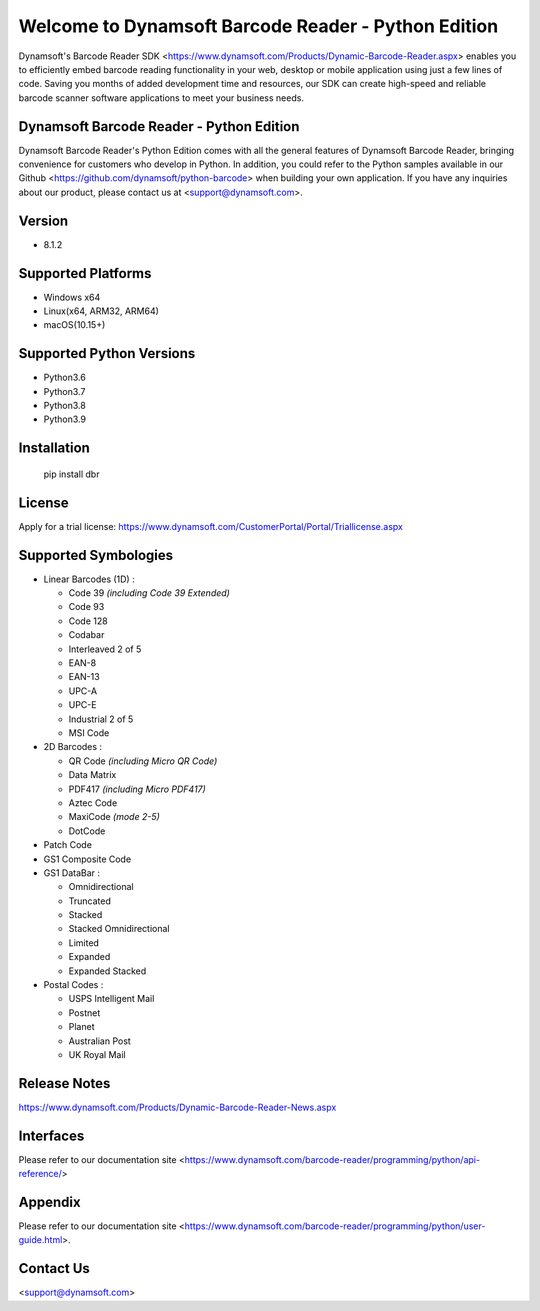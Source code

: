 Welcome to Dynamsoft Barcode Reader - Python Edition
====================================================
|version| |python| |pypi|

.. |version| image:: https://img.shields.io/pypi/v/dbr?color=orange
.. |python| image:: https://img.shields.io/badge/python-3.6%20%7C%203.7%20%7C%203.8%20%7C%203.9-blue
.. |pypi| image:: https://img.shields.io/pypi/dm/dbr


.. [![Current version number](https://img.shields.io/pypi/v/dbr?color=orange)](https://pypi.org/project/dbr/)
.. [![Supported Python versions](https://img.shields.io/badge/python-3.6%20%7C%203.7%20%7C%203.8-blue)](https://www.python.org/downloads/)
.. [![PyPI downloads](https://img.shields.io/pypi/dm/dbr)](https://pypistats.org/packages/dbr)

Dynamsoft's Barcode Reader SDK <https://www.dynamsoft.com/Products/Dynamic-Barcode-Reader.aspx>
enables you to efficiently embed barcode reading functionality in your
web, desktop or mobile application using just a few lines of code.
Saving you months of added development time and resources, our SDK can
create high-speed and reliable barcode scanner software applications to
meet your business needs.

Dynamsoft Barcode Reader - Python Edition
-----------------------------------------

Dynamsoft Barcode Reader's Python Edition comes with all the general
features of Dynamsoft Barcode Reader, bringing convenience for customers
who develop in Python. In addition, you could refer to the Python
samples available in our
Github <https://github.com/dynamsoft/python-barcode> 
when building your own application. If you have any inquiries about our
product, please contact us at <support@dynamsoft.com>.

Version
-------

-  8.1.2

Supported Platforms
-------------------

- Windows x64

- Linux(x64, ARM32, ARM64)

- macOS(10.15+)

Supported Python Versions
-------------------------

-  Python3.6

-  Python3.7

-  Python3.8

-  Python3.9

Installation
------------

   pip install dbr

License
-------

Apply for a trial license: https://www.dynamsoft.com/CustomerPortal/Portal/Triallicense.aspx

Supported Symbologies
---------------------

-  Linear Barcodes (1D) :

   -  Code 39 *(including Code 39 Extended)*
   -  Code 93
   -  Code 128
   -  Codabar
   -  Interleaved 2 of 5
   -  EAN-8
   -  EAN-13
   -  UPC-A
   -  UPC-E
   -  Industrial 2 of 5
   -  MSI Code

-  2D Barcodes :

   -  QR Code *(including Micro QR Code)*
   -  Data Matrix
   -  PDF417 *(including Micro PDF417)*
   -  Aztec Code
   -  MaxiCode *(mode 2-5)*
   -  DotCode

-  Patch Code

-  GS1 Composite Code

-  GS1 DataBar :

   -  Omnidirectional
   -  Truncated
   -  Stacked
   -  Stacked Omnidirectional
   -  Limited
   -  Expanded
   -  Expanded Stacked

-  Postal Codes :

   -  USPS Intelligent Mail
   -  Postnet
   -  Planet
   -  Australian Post
   -  UK Royal Mail

Release Notes
-------------

https://www.dynamsoft.com/Products/Dynamic-Barcode-Reader-News.aspx

Interfaces
----------

Please refer to our documentation site <https://www.dynamsoft.com/barcode-reader/programming/python/api-reference/>

Appendix
--------

Please refer to our documentation site <https://www.dynamsoft.com/barcode-reader/programming/python/user-guide.html>.

Contact Us
----------

<support@dynamsoft.com>


